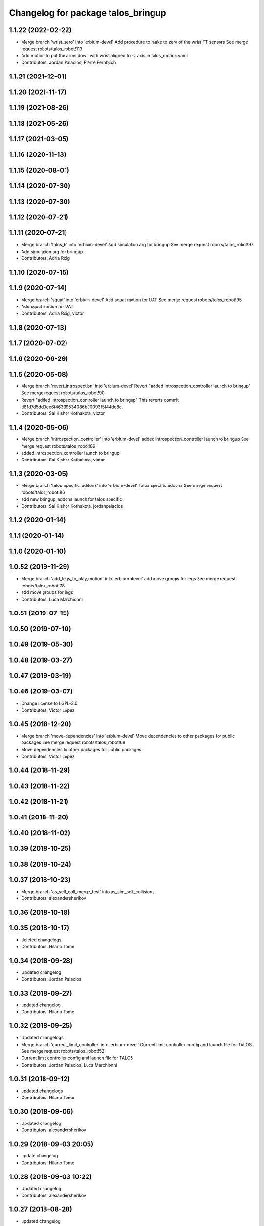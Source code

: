 ^^^^^^^^^^^^^^^^^^^^^^^^^^^^^^^^^^^
Changelog for package talos_bringup
^^^^^^^^^^^^^^^^^^^^^^^^^^^^^^^^^^^

1.1.22 (2022-02-22)
-------------------
* Merge branch 'wrist_zero' into 'erbium-devel'
  Add procedure to make to zero of the wrist FT sensors
  See merge request robots/talos_robot!113
* Add motion to put the arms down with wrist aligned to -z axis in talos_motion.yaml
* Contributors: Jordan Palacios, Pierre Fernbach

1.1.21 (2021-12-01)
-------------------

1.1.20 (2021-11-17)
-------------------

1.1.19 (2021-08-26)
-------------------

1.1.18 (2021-05-26)
-------------------

1.1.17 (2021-03-05)
-------------------

1.1.16 (2020-11-13)
-------------------

1.1.15 (2020-08-01)
-------------------

1.1.14 (2020-07-30)
-------------------

1.1.13 (2020-07-30)
-------------------

1.1.12 (2020-07-21)
-------------------

1.1.11 (2020-07-21)
-------------------
* Merge branch 'talos_6' into 'erbium-devel'
  Add simulation arg for bringup
  See merge request robots/talos_robot!97
* Add simulation arg for bringup
* Contributors: Adria Roig

1.1.10 (2020-07-15)
-------------------

1.1.9 (2020-07-14)
------------------
* Merge branch 'squat' into 'erbium-devel'
  Add squat motion for UAT
  See merge request robots/talos_robot!95
* Add squat motion for UAT
* Contributors: Adria Roig, victor

1.1.8 (2020-07-13)
------------------

1.1.7 (2020-07-02)
------------------

1.1.6 (2020-06-29)
------------------

1.1.5 (2020-05-08)
------------------
* Merge branch 'revert_introspection' into 'erbium-devel'
  Revert "added introspection_controller launch to bringup"
  See merge request robots/talos_robot!90
* Revert "added introspection_controller launch to bringup"
  This reverts commit d81d7d5dd0ee6f46339534086b90093f5f44dc8c.
* Contributors: Sai Kishor Kothakota, victor

1.1.4 (2020-05-06)
------------------
* Merge branch 'introspection_controller' into 'erbium-devel'
  added introspection_controller launch to bringup
  See merge request robots/talos_robot!89
* added introspection_controller launch to bringup
* Contributors: Sai Kishor Kothakota, victor

1.1.3 (2020-03-05)
------------------
* Merge branch 'talos_specific_addons' into 'erbium-devel'
  Talos specific addons
  See merge request robots/talos_robot!86
* add new bringup_addons launch for talos specific
* Contributors: Sai Kishor Kothakota, jordanpalacios

1.1.2 (2020-01-14)
------------------

1.1.1 (2020-01-14)
------------------

1.1.0 (2020-01-10)
------------------

1.0.52 (2019-11-29)
-------------------
* Merge branch 'add_legs_to_play_motion' into 'erbium-devel'
  add move groups for legs
  See merge request robots/talos_robot!78
* add move groups for legs
* Contributors: Luca Marchionni

1.0.51 (2019-07-15)
-------------------

1.0.50 (2019-07-10)
-------------------

1.0.49 (2019-05-30)
-------------------

1.0.48 (2019-03-27)
-------------------

1.0.47 (2019-03-19)
-------------------

1.0.46 (2019-03-07)
-------------------
* Change license to LGPL-3.0
* Contributors: Victor Lopez

1.0.45 (2018-12-20)
-------------------
* Merge branch 'move-dependencies' into 'erbium-devel'
  Move dependencies to other packages for public packages
  See merge request robots/talos_robot!68
* Move dependencies to other packages for public packages
* Contributors: Victor Lopez

1.0.44 (2018-11-29)
-------------------

1.0.43 (2018-11-22)
-------------------

1.0.42 (2018-11-21)
-------------------

1.0.41 (2018-11-20)
-------------------

1.0.40 (2018-11-02)
-------------------

1.0.39 (2018-10-25)
-------------------

1.0.38 (2018-10-24)
-------------------

1.0.37 (2018-10-23)
-------------------
* Merge branch 'as_self_coll_merge_test' into as_sim_self_collisions
* Contributors: alexandersherikov

1.0.36 (2018-10-18)
-------------------

1.0.35 (2018-10-17)
-------------------
* deleted changelogs
* Contributors: Hilario Tome

1.0.34 (2018-09-28)
-------------------
* Updated changelog
* Contributors: Jordan Palacios

1.0.33 (2018-09-27)
-------------------
* updated changelog
* Contributors: Hilario Tome

1.0.32 (2018-09-25)
-------------------
* Updated changelogs
* Merge branch 'current_limit_controller' into 'erbium-devel'
  Current limit controller config and launch file for TALOS
  See merge request robots/talos_robot!52
* Current limit controller config and launch file for TALOS
* Contributors: Jordan Palacios, Luca Marchionni

1.0.31 (2018-09-12)
-------------------
* updated changelogs
* Contributors: Hilario Tome

1.0.30 (2018-09-06)
-------------------
* Updated changelog
* Contributors: alexandersherikov

1.0.29 (2018-09-03 20:05)
-------------------------
* update changelog
* Contributors: Hilario Tome

1.0.28 (2018-09-03 10:22)
-------------------------
* Updated changelog
* Contributors: alexandersherikov

1.0.27 (2018-08-28)
-------------------
* updated changelog
* Contributors: Hilario Tome

1.0.26 (2018-08-24)
-------------------
* updated changelog
* Contributors: Hilario Tome

1.0.25 (2018-08-01 15:05)
-------------------------
* updated changelog
* Contributors: Hilario Tome

1.0.24 (2018-08-01 15:03)
-------------------------
* updated changelog
* Contributors: Hilario Tome

1.0.23 (2018-07-30)
-------------------
* updated changelog
* Contributors: Hilario Tome

1.0.22 (2018-07-25 18:04)
-------------------------
* Updated changelog
* Contributors: alexandersherikov

1.0.21 (2018-07-25 15:16)
-------------------------
* Updated changelog
* Contributors: alexandersherikov

1.0.20 (2018-07-24 17:10)
-------------------------
* Updated changelog
* Contributors: alexandersherikov

1.0.19 (2018-07-24 11:02)
-------------------------
* Updated changelog
* Contributors: alexandersherikov

1.0.18 (2018-07-19)
-------------------
* Updated changelog
* Contributors: alexandersherikov

1.0.17 (2018-07-16)
-------------------
* updated changelog
* Contributors: Hilario Tome

1.0.16 (2018-07-12)
-------------------
* Updated changelog
* Merge branch 'as_extra_model_loading' into 'erbium-devel'
  Avoid multiple model loading, split hardware config files.
  See merge request robots/talos_robot!33
* Avoid multiple model loading, split hardware config files.
* Contributors: alexandersherikov

1.0.15 (2018-07-11)
-------------------
* updated changelog
* Merge branch 'hardware_config' into 'erbium-devel'
  added hardware config for no arms
  See merge request robots/talos_robot!31
* renamed file
* added hardware config for no arms
* Contributors: Hilario Tome

1.0.14 (2018-07-10)
-------------------
* Updated changelog
* Contributors: alexandersherikov

1.0.13 (2018-07-09)
-------------------
* Updated changelog
* Contributors: alexandersherikov

1.0.12 (2018-07-04 20:59)
-------------------------
* Updated changelog
* Contributors: alexandersherikov

1.0.11 (2018-07-04 12:15)
-------------------------
* updated changelog
* Contributors: Hilario Tome

1.0.10 (2018-07-04 10:27)
-------------------------
* updated changelog
* Contributors: Hilario Tome

1.0.9 (2018-06-21)
------------------
* Updated changelog
* Contributors: alexandersherikov

1.0.8 (2018-06-20)
------------------
* updated changelog
* Contributors: Hilario Tome

1.0.7 (2018-06-19 11:08)
------------------------
* updated changelog
* Merge branch 'both_grippers_motions' into 'erbium-devel'
  Add open/close both grippers motions
  See merge request robots/talos_robot!19
* Add open/close both grippers motions
* Contributors: Adrià Roig, Hilario Tome

1.0.6 (2018-06-19 00:30)
------------------------
* updated changelog
* Contributors: Hilario Tome

1.0.5 (2018-06-15)
------------------
* updated changelog
* Contributors: Hilario Tome

1.0.4 (2018-06-12)
------------------
* updated changelog
* Contributors: Hilario Tome

1.0.3 (2018-05-29)
------------------
* Update changelog
* Fix and merge conflit
* Fix duplicated Home motions
* Parameters tuning for default robot
* Contributors: Luca Marchionni, Victor Lopez

1.0.2 (2018-04-18)
------------------
* updated changelog
* Merge branch 'fix_simulation' into 'erbium-devel'
  fixed gripper command mode:
  See merge request robots/talos_robot!16
* fixed merge
* fixed gripper command mode:
* Contributors: Hilario Tome

1.0.1 (2018-04-13)
------------------
* Update changelog
* Merge branch 'as_imu_orientation_to_enu' into 'erbium-devel'
  bringup config: added orientation_to_enu_frame parameter
  See merge request robots/talos_robot!15
* bringup config: added orientation_to_enu_frame parameter
* Contributors: Hilario Tome, Victor Lopez, alexandersherikov

1.0.0 (2018-04-12)
------------------
* updated changelogs
* Contributors: Hilario Tome

0.0.24 (2018-04-04)
-------------------
* Update changelog
* Contributors: Victor Lopez

0.0.23 (2018-02-19)
-------------------
* updated changelog
* Increase home and walk_pose to 2.0 seconds
* Merge branch 'dubnium-devel' of gitlab:robots/talos_robot into dubnium-devel
* Merge branch 'revert-5e7a81e4' into 'dubnium-devel'
  Revert "Merge branch 'fix-motions' into 'dubnium-devel'"
  See merge request robots/talos_robot!8
* Revert "Merge branch 'fix-motions' into 'dubnium-devel'"
  This reverts merge request !7
* Merge branch 'fix-motions' into 'dubnium-devel'
  Remove talos-3 specific motions
  See merge request robots/talos_robot!7
* Remove talos-3 specific motions
* Add meta information so motions are displayed on web commander
* Contributors: Hilario Tome, Jordan Palacios, Victor Lopez, davidfernandez

0.0.22 (2017-11-11)
-------------------
* Update changelog
* Merge branch 'humanoids_motions' into 'dubnium-devel'
  Motions for autopresentation and alive
  See merge request robots/talos_robot!6
* Fix time from start for home_legs
* Motions for autopresentation and alive
* Contributors: Luca, Victor Lopez, davidfernandez

0.0.21 (2017-11-10)
-------------------
* Update changelog
* Move demo_motions to talos_3_specifics
* Add weight lifting moves
* Add leg motion yaml template
* Contributors: Victor Lopez, luca

0.0.20 (2017-08-10 16:33)
-------------------------
* updated changelog
* Contributors: Hilario Tome

0.0.19 (2017-08-10 12:41)
-------------------------
* updated changelog
* Contributors: Hilario Tome

0.0.18 (2017-07-26)
-------------------
* updated changlog
* Contributors: Hilario Tomé

0.0.17 (2017-07-18)
-------------------
* updated changelog
* Merge branch 'dubnium-devel' of gitlab:robots/talos_robot into dubnium-devel
* Add v2 as default param for robot
* Added version v1, v2 for urdf and restored walk_pose
* Contributors: Hilario Tomé, luca

0.0.16 (2017-02-17)
-------------------
* Updated changelog
* Merge branch 'dubnium-devel' of gitlab:robots/talos_robot into dubnium-devel
* Contributors: Hilario Tome

0.0.15 (2016-11-16)
-------------------
* Add changelog
* Contributors: Luca

0.0.14 (2016-11-15 18:27)
-------------------------
* Add changelog
* Params tuning and motions
* Added hardware bringup controllers
* Contributors: Hilario Tome, Luca

0.0.13 (2016-11-15 13:10)
-------------------------
* Add changelog
* Add missing dependency. Walking params and fixed talos motion
* Contributors: Luca

0.0.12 (2016-11-15 10:01)
-------------------------
* Add changelog
* Button from joystick for play_motion
* Contributors: Luca

0.0.11 (2016-11-12 14:09)
-------------------------
* Add changelog
* Merge branch 'dubnium-devel' of gitlab:robots/talos_robot into dubnium-devel
* Fix imu tf and frame
* Contributors: Luca

0.0.10 (2016-11-12 12:48)
-------------------------
* Update changelog
* Fix close left gripper motion typo
* Contributors: Luca, Victor Lopez

0.0.9 (2016-11-12 11:14)
------------------------
* Add changelog
* Contributors: Luca

0.0.8 (2016-11-11)
------------------
* Add changelog
* Merge branch 'dubnium-devel' of gitlab:robots/talos_robot into dubnium-devel
* Added motions, and ft sensor signs fixed
* Contributors: Luca

0.0.7 (2016-11-10 18:45)
------------------------
* Updated changelog
* Contributors: Hilario Tome

0.0.6 (2016-11-10 18:16)
------------------------
* Updated changelog
* Moved the files from talos walking to talos controller configuration
* Contributors: Hilario Tome

0.0.5 (2016-11-10 12:06)
------------------------
* Updated changelog
* Moved talos hardware out of bringup
* motions for talos, tested on robot
* Contributors: Hilario Tome, Luca

0.0.4 (2016-11-09)
------------------
* Updated changelog
* Merge branch 'dubnium-devel' of gitlab:robots/talos_robot into dubnium-devel
* Head talos finally working hardware, added wrists ft to pal hardware
* Merge branch 'dubnium-devel' of gitlab:robots/talos_robot into dubnium-devel
* MoveIt and play_motion config files
* modified talos bringu
* Merge branch 'dubnium-devel' of gitlab:robots/talos_robot into dubnium-devel
* Modify motions for Talos
* Updated twist mux and add talos.launch
* Not working approach planner
* Modified bringup
* Contributors: Hilario Tome, Hillario Tome, Luca

0.0.3 (2016-10-31)
------------------
* Updated changelog
* Changed head differential, default controllers stopped
* Succesfull walking in talos, added talos teleop
* Added missing depends and completed bringup
* Contributors: Hilario Tome

0.0.2 (2016-10-13)
------------------
* Updated changelog
* Contributors: Hilario Tome

0.0.1 (2016-10-12)
------------------
* Created intial changelog
* Fixing
* Renamed tor to talos
* Contributors: Hilario Tome
